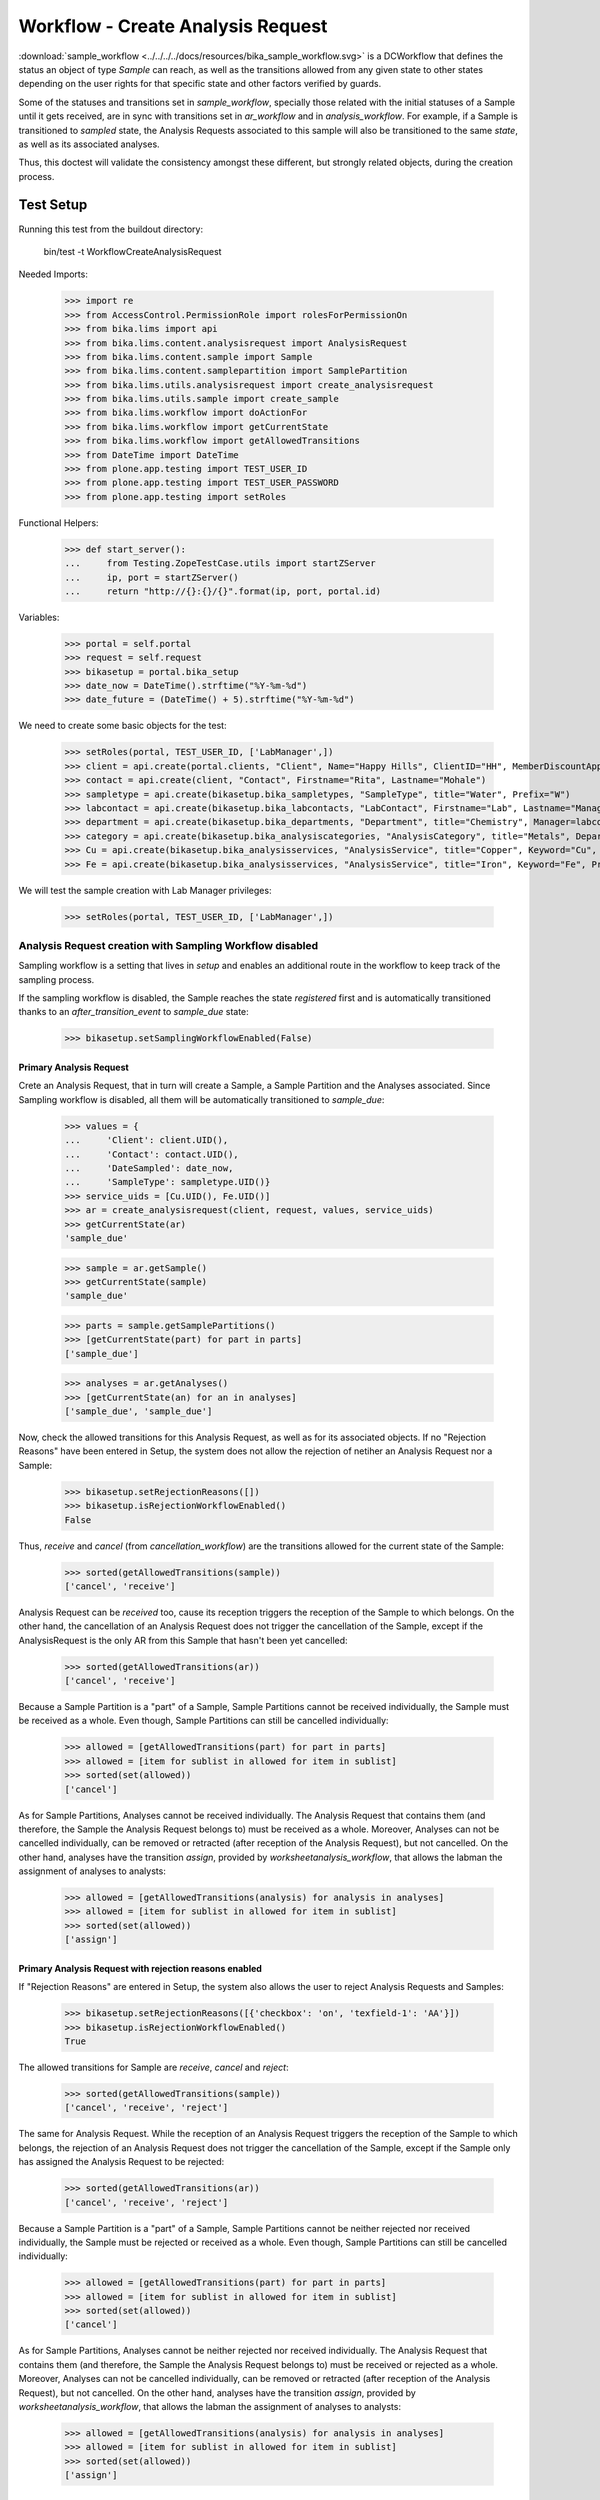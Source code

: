 ==================================
Workflow - Create Analysis Request
==================================

:download:`sample_workflow <../../../../docs/resources/bika_sample_workflow.svg>`
is a DCWorkflow that defines the status an object of type `Sample` can reach,
as well as the transitions allowed from any given state to other states
depending on the user rights for that specific state and other factors verified
by guards.

Some of the statuses and transitions set in `sample_workflow`, specially those
related with the initial statuses of a Sample until it gets received, are in
sync with transitions set in `ar_workflow` and in `analysis_workflow`. For
example, if a Sample is transitioned to `sampled` state, the Analysis Requests
associated to this sample will also be transitioned to the same `state`, as well
as its associated analyses.

Thus, this doctest will validate the consistency amongst these different, but
strongly related objects, during the creation process.


Test Setup
==========

Running this test from the buildout directory:

    bin/test -t WorkflowCreateAnalysisRequest

Needed Imports:

    >>> import re
    >>> from AccessControl.PermissionRole import rolesForPermissionOn
    >>> from bika.lims import api
    >>> from bika.lims.content.analysisrequest import AnalysisRequest
    >>> from bika.lims.content.sample import Sample
    >>> from bika.lims.content.samplepartition import SamplePartition
    >>> from bika.lims.utils.analysisrequest import create_analysisrequest
    >>> from bika.lims.utils.sample import create_sample
    >>> from bika.lims.workflow import doActionFor
    >>> from bika.lims.workflow import getCurrentState
    >>> from bika.lims.workflow import getAllowedTransitions
    >>> from DateTime import DateTime
    >>> from plone.app.testing import TEST_USER_ID
    >>> from plone.app.testing import TEST_USER_PASSWORD
    >>> from plone.app.testing import setRoles

Functional Helpers:

    >>> def start_server():
    ...     from Testing.ZopeTestCase.utils import startZServer
    ...     ip, port = startZServer()
    ...     return "http://{}:{}/{}".format(ip, port, portal.id)

Variables:

    >>> portal = self.portal
    >>> request = self.request
    >>> bikasetup = portal.bika_setup
    >>> date_now = DateTime().strftime("%Y-%m-%d")
    >>> date_future = (DateTime() + 5).strftime("%Y-%m-%d")

We need to create some basic objects for the test:

    >>> setRoles(portal, TEST_USER_ID, ['LabManager',])
    >>> client = api.create(portal.clients, "Client", Name="Happy Hills", ClientID="HH", MemberDiscountApplies=True)
    >>> contact = api.create(client, "Contact", Firstname="Rita", Lastname="Mohale")
    >>> sampletype = api.create(bikasetup.bika_sampletypes, "SampleType", title="Water", Prefix="W")
    >>> labcontact = api.create(bikasetup.bika_labcontacts, "LabContact", Firstname="Lab", Lastname="Manager")
    >>> department = api.create(bikasetup.bika_departments, "Department", title="Chemistry", Manager=labcontact)
    >>> category = api.create(bikasetup.bika_analysiscategories, "AnalysisCategory", title="Metals", Department=department)
    >>> Cu = api.create(bikasetup.bika_analysisservices, "AnalysisService", title="Copper", Keyword="Cu", Price="15", Category=category.UID(), Accredited=True)
    >>> Fe = api.create(bikasetup.bika_analysisservices, "AnalysisService", title="Iron", Keyword="Fe", Price="10", Category=category.UID())

We will test the sample creation with Lab Manager privileges:

    >>> setRoles(portal, TEST_USER_ID, ['LabManager',])


Analysis Request creation with Sampling Workflow disabled
---------------------------------------------------------

Sampling workflow is a setting that lives in `setup` and enables an additional
route in the workflow to keep track of the sampling process.

If the sampling workflow is disabled, the Sample reaches the state `registered`
first and is automatically transitioned thanks to an `after_transition_event` to
`sample_due` state:

    >>> bikasetup.setSamplingWorkflowEnabled(False)


Primary Analysis Request
........................

Crete an Analysis Request, that in turn will create a Sample, a Sample Partition
and the Analyses associated. Since Sampling workflow is disabled, all them will
be automatically transitioned to `sample_due`:

    >>> values = {
    ...     'Client': client.UID(),
    ...     'Contact': contact.UID(),
    ...     'DateSampled': date_now,
    ...     'SampleType': sampletype.UID()}
    >>> service_uids = [Cu.UID(), Fe.UID()]
    >>> ar = create_analysisrequest(client, request, values, service_uids)
    >>> getCurrentState(ar)
    'sample_due'

    >>> sample = ar.getSample()
    >>> getCurrentState(sample)
    'sample_due'

    >>> parts = sample.getSamplePartitions()
    >>> [getCurrentState(part) for part in parts]
    ['sample_due']

    >>> analyses = ar.getAnalyses()
    >>> [getCurrentState(an) for an in analyses]
    ['sample_due', 'sample_due']

Now, check the allowed transitions for this Analysis Request, as well as for its
associated objects. If no "Rejection Reasons" have been entered in Setup, the
system does not allow the rejection of netiher an Analysis Request nor a Sample:

    >>> bikasetup.setRejectionReasons([])
    >>> bikasetup.isRejectionWorkflowEnabled()
    False

Thus, `receive` and `cancel` (from `cancellation_workflow`) are the transitions
allowed for the current state of the Sample:

    >>> sorted(getAllowedTransitions(sample))
    ['cancel', 'receive']

Analysis Request can be `received` too, cause its reception triggers the
reception of the Sample to which belongs. On the other hand, the cancellation
of an Analysis Request does not trigger the cancellation of the Sample, except
if the AnalysisRequest is the only AR from this Sample that hasn't been yet
cancelled:

    >>> sorted(getAllowedTransitions(ar))
    ['cancel', 'receive']

Because a Sample Partition is a "part" of a Sample, Sample Partitions cannot be
received individually, the Sample must be received as a whole. Even though,
Sample Partitions can still be cancelled individually:

    >>> allowed = [getAllowedTransitions(part) for part in parts]
    >>> allowed = [item for sublist in allowed for item in sublist]
    >>> sorted(set(allowed))
    ['cancel']

As for Sample Partitions, Analyses cannot be received individually. The Analysis
Request that contains them (and therefore, the Sample the Analysis Request
belongs to) must be received as a whole. Moreover, Analyses can not be cancelled
individually, can be removed or retracted (after reception of the Analysis
Request), but not cancelled. On the other hand, analyses have the transition
`assign`, provided by `worksheetanalysis_workflow`, that allows the labman the
assignment of analyses to analysts:

    >>> allowed = [getAllowedTransitions(analysis) for analysis in analyses]
    >>> allowed = [item for sublist in allowed for item in sublist]
    >>> sorted(set(allowed))
    ['assign']


Primary Analysis Request with rejection reasons enabled
.......................................................

If "Rejection Reasons" are entered in Setup, the system also allows the user to
reject Analysis Requests and Samples:

    >>> bikasetup.setRejectionReasons([{'checkbox': 'on', 'texfield-1': 'AA'}])
    >>> bikasetup.isRejectionWorkflowEnabled()
    True

The allowed transitions for Sample are `receive`, `cancel` and `reject`:

    >>> sorted(getAllowedTransitions(sample))
    ['cancel', 'receive', 'reject']

The same for Analysis Request. While the reception of an Analysis Request
triggers the reception of the Sample to which belongs, the rejection of an
Analysis Request does not trigger the cancellation of the Sample, except if the
Sample only has assigned the Analysis Request to be rejected:

    >>> sorted(getAllowedTransitions(ar))
    ['cancel', 'receive', 'reject']

Because a Sample Partition is a "part" of a Sample, Sample Partitions cannot be
neither rejected nor received individually, the Sample must be rejected or
received as a whole. Even though, Sample Partitions can still be cancelled
individually:

    >>> allowed = [getAllowedTransitions(part) for part in parts]
    >>> allowed = [item for sublist in allowed for item in sublist]
    >>> sorted(set(allowed))
    ['cancel']

As for Sample Partitions, Analyses cannot be neither rejected nor received
individually. The Analysis Request that contains them (and therefore, the Sample
the Analysis Request belongs to) must be received or rejected as a whole.
Moreover, Analyses can not be cancelled individually, can be removed or
retracted (after reception of the Analysis Request), but not cancelled. On the
other hand, analyses have the transition `assign`, provided by
`worksheetanalysis_workflow`, that allows the labman the assignment of analyses
to analysts:

    >>> allowed = [getAllowedTransitions(analysis) for analysis in analyses]
    >>> allowed = [item for sublist in allowed for item in sublist]
    >>> sorted(set(allowed))
    ['assign']


Secondary Analysis Request
..........................

If a new Analysis Request is created, but using the same Sample as before, this
new Analysis Request will automatically be transitioned to the same state the
Sample has reached. In this case, the `sample_due` state:

    >>> values['Sample'] = sample.UID()
    >>> ar = create_analysisrequest(client, request, values, service_uids)
    >>> getCurrentState(ar)
    'sample_due'

As well as its associated Sample Partitions:

    >>> parts = ar.getPartitions()
    >>> [getCurrentState(part) for part in parts]
    ['sample_due']

And its analyses:

    >>> analyses = ar.getAnalyses()
    >>> [getCurrentState(an) for an in analyses]
    ['sample_due', 'sample_due']


Analysis Request creation with Sampling Workflow enabled
--------------------------------------------------------

If the sampling workflow is enabled, the Sample reaches the state `registered`
first and then is automatically transitioned to `to_be_sampled` state:

    >>> bikasetup.setSamplingWorkflowEnabled(True)


Primary Analysis Request
........................

Crete an Analysis Request, that in turn will create a Sample, a Sample Partition
and the Analyses associated. Since Sampling workflow is enabled, all them will
be automatically transitioned to `to_be_sampled`:

    >>> values = {
    ...     'Client': client.UID(),
    ...     'Contact': contact.UID(),
    ...     'SamplingDate': date_future,
    ...     'SampleType': sampletype.UID()}
    >>> service_uids = [Cu.UID(), Fe.UID()]
    >>> ar = create_analysisrequest(client, request, values, service_uids)
    >>> getCurrentState(ar)
    'to_be_sampled'

    >>> sample = ar.getSample()
    >>> getCurrentState(sample)
    'to_be_sampled'

    >>> parts = sample.getSamplePartitions()
    >>> [getCurrentState(part) for part in parts]
    ['to_be_sampled']

    >>> analyses = ar.getAnalyses()
    >>> [getCurrentState(an) for an in analyses]
    ['to_be_sampled', 'to_be_sampled']

If no Date Sampled (note we've created the Analysis Request with a Sampling Date
instead of a Date Sampled) and Sampler are not set, `sample` transition is not
allowed:

    >>> 'sample' in getAllowedTransitions(ar)
    False

    >>> 'sample' in getAllowedTransitions(sample)
    False

    >>> allowed = [getAllowedTransitions(part) for part in parts]
    >>> allowed = [item for sublist in allowed for item in sublist]
    >>> 'sample' in allowed
    False

We can assign a Sampler, but if no Date Sampled is assigned, the `sample`
transition is still not allowed:

    >>> sample.setSampler("I am a sampler")
    >>> sample.getSampler()
    'I am a sampler'

    >>> 'sample' in getAllowedTransitions(ar)
    False

    >>> 'sample' in getAllowedTransitions(sample)
    False

    >>> allowed = [getAllowedTransitions(part) for part in parts]
    >>> allowed = [item for sublist in allowed for item in sublist]
    >>> 'sample' in allowed
    False

The same result if we only assign the Date Sampled, but without Sampler:

    >>> sample.setSampler(None)
    >>> sample.setDateSampled(date_now)
    >>> 'sample' in getAllowedTransitions(ar)
    False

    >>> 'sample' in getAllowedTransitions(sample)
    False

    >>> allowed = [getAllowedTransitions(part) for part in parts]
    >>> allowed = [item for sublist in allowed for item in sublist]
    >>> 'sample' in allowed
    False

Indeed, we have to assign both Date Sampled and Sampler to allow the `sample`
transition for the Sample:

    >>> sample.setSampler("I am a sampler")
    >>> sample.setDateSampled(date_now)
    >>> 'sample' in getAllowedTransitions(sample)
    True

Analysis Request can be `sampled` too, cause performing this `sample` transition
to the Analysis Request triggers the same transition for the Sample the Analysis
Requests belongs to. And the same the other way round; `sample` transition
applied to a Sample triggers the same transition to all Analysis Requests
associated:

    >>> 'sample' in getAllowedTransitions(ar)
    True

Because a Sample Partition is a "part" of a Sample, Sample Partitions cannot be
sampled individually, the Sample must be sampled as a whole:

    >>> allowed = [getAllowedTransitions(part) for part in parts]
    >>> allowed = [item for sublist in allowed for item in sublist]
    >>> 'sample' in allowed
    False

As for Sample Partitions, Analyses cannot be sampled individually, the Analysis
Request that contains them (and therefore, the Sample the Analysis Request
belongs to) must be sampled as a whole:

    >>> allowed = [getAllowedTransitions(analysis) for analysis in analyses]
    >>> allowed = [item for sublist in allowed for item in sublist]
    >>> 'sample' in allowed
    False

Now, check the allowed transitions for this Analysis Request, as well as for its
associated objects. If "Schedule Sampling" and "Rejection Reasons" are disabled
in Setup, then only transitions `cancel` and `sample` are allowed:

    >>> bikasetup.setRejectionReasons([])
    >>> bikasetup.isRejectionWorkflowEnabled()
    False
    >>> bikasetup.setScheduleSamplingEnabled(False)
    >>> bikasetup.getScheduleSamplingEnabled()
    False

    >>> sorted(getAllowedTransitions(sample))
    ['cancel', 'sample']

Analysis Request can be `sampled` too, cause performing this `sample` transition
to the Analysis Request triggers the same transition for the Sample the Analysis
Requests belongs to. And the same the other way round; `sample` transition
applied to a Sample triggers the same transition to all Analysis Requests
associated:

    >>> sorted(getAllowedTransitions(ar))
    ['cancel', 'sample']

Because a Sample Partition is a "part" of a Sample, Sample Partitions cannot be
sampled individually, the Sample must be sampled as a whole. Even though, Sample
Partitions can still be cancelled individually:

    >>> allowed = [getAllowedTransitions(part) for part in parts]
    >>> allowed = [item for sublist in allowed for item in sublist]
    >>> sorted(set(allowed))
    ['cancel']

As for Sample Partitions, Analyses cannot be sampled individually. The Analysis
Request that contains them (and therefore, the Sample the Analysis Request
belongs to) must be sampled as a whole. Moreover, Analyses can not be cancelled
individually, can be removed or retracted (after reception of the Analysis
Request), but not cancelled. On the other hand, analyses have the transition
`assign`, provided by `worksheetanalysis_workflow`, that allows the labman the
assignment of analyses to analysts:

    >>> allowed = [getAllowedTransitions(analysis) for analysis in analyses]
    >>> allowed = [item for sublist in allowed for item in sublist]
    >>> sorted(set(allowed))
    ['assign']


Primary Analysis Request with rejection reasons enabled
.......................................................

If "Rejection Reasons" are enabled in Setup, the additional `reject` transition
is available:

    >>> bikasetup.setRejectionReasons([{'checkbox': 'on', 'texfield-1': 'AA'}])
    >>> bikasetup.isRejectionWorkflowEnabled()
    True

    >>> sorted(getAllowedTransitions(sample))
    ['cancel', 'reject', 'sample']

    >>> sorted(getAllowedTransitions(ar))
    ['cancel', 'reject', 'sample']

As discussed before, partitions cannot be neither rejected nor sampled
individually, the whole Sample or Analysis Request must be rejected or sampled
instead. Even though, Sample Partitions can still be cancelled individually:

    >>> allowed = [getAllowedTransitions(part) for part in parts]
    >>> allowed = [item for sublist in allowed for item in sublist]
    >>> sorted(set(allowed))
    ['cancel']

If "Schedule Sampling" is enabled in Setup, an additional transition
`schedule_sampling` is available, but only if the Sample has both a Sampler for
the Scheduled Sampling and a valid Sampling Date assigned:

    >>> bikasetup.setScheduleSamplingEnabled(True)
    >>> bikasetup.getScheduleSamplingEnabled()
    True

    >>> sample.getScheduledSamplingSampler()
    ''

    >>> sorted(getAllowedTransitions(ar))
    ['cancel', 'reject', 'sample']

    >>> sorted(getAllowedTransitions(sample))
    ['cancel', 'reject', 'sample']

    >>> allowed = [getAllowedTransitions(part) for part in parts]
    >>> allowed = [item for sublist in allowed for item in sublist]
    >>> sorted(set(allowed))
    ['cancel']

So, we need to set a Sampler that will be in charge of Sampling (we already
assigned a Sampling Date when we created the Analysis Request):

    >>> sample.setScheduledSamplingSampler('I will sample')
    >>> sample.getScheduledSamplingSampler()
    'I will sample'

And then, the `schedule_sampling` transition becomes available:

    >>> sorted(getAllowedTransitions(sample))
    ['cancel', 'reject', 'sample', 'schedule_sampling']

    >>> sorted(getAllowedTransitions(ar))
    ['cancel', 'reject', 'sample', 'schedule_sampling']

As for `reject` and `sample`, the `schedule_sampling` transition cannot be
performed individually to a Sample Partition:

    >>> allowed = [getAllowedTransitions(part) for part in parts]
    >>> allowed = [item for sublist in allowed for item in sublist]
    >>> sorted(set(allowed))
    ['cancel']

Analyses cannot be scheduled for sampling. The Analysis Request that contains
them (and therefore, the Sample the Analysis Request belongs to) must be
scheduled for sampling as a whole. Moreover, Analyses can not be cancelled
individually, can be removed or retracted (after reception of the Analysis
Request), but not cancelled. On the other hand, analyses have the transition
`assign`, provided by `worksheetanalysis_workflow`, that allows the labman the
assignment of analyses to analysts:

    >>> allowed = [getAllowedTransitions(analysis) for analysis in analyses]
    >>> allowed = [item for sublist in allowed for item in sublist]
    >>> sorted(set(allowed))
    ['assign']


Secondary Analysis Request
..........................

If a new Analysis Request is created, but using the same Sample as before, this
new Anlaysis Request will automatically be transitioned to the same state the
Sample has reached. In this case, the `to_be_sampled` state:

    >>> values['Sample'] = sample.UID()
    >>> ar = create_analysisrequest(client, request, values, service_uids)
    >>> getCurrentState(ar)
    'to_be_sampled'

As well as its associated Sample Partitions:

    >>> parts = ar.getPartitions()
    >>> [getCurrentState(part) for part in parts]
    ['to_be_sampled']

And its analyses:

    >>> analyses = ar.getAnalyses()
    >>> [getCurrentState(an) for an in analyses]
    ['to_be_sampled', 'to_be_sampled']

Since we've reused the same Sample as before, both Date Sampled and Sampler are
preserved and transition `sample` is allowed for this secondary AR:

    >>> 'sample' in getAllowedTransitions(ar)
    True
